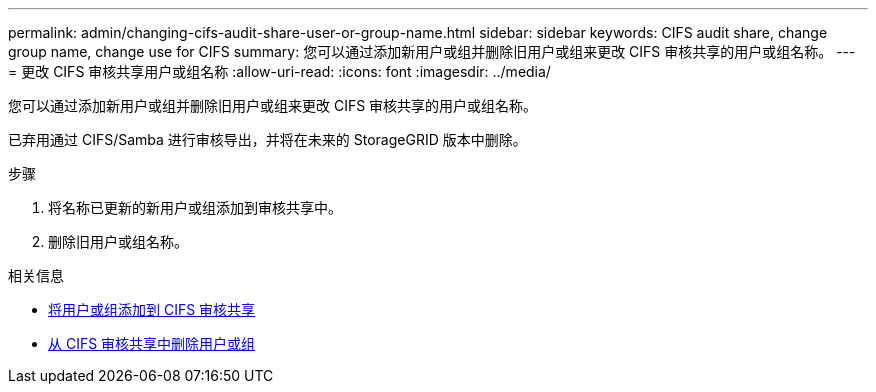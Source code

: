 ---
permalink: admin/changing-cifs-audit-share-user-or-group-name.html 
sidebar: sidebar 
keywords: CIFS audit share, change group name, change use for CIFS 
summary: 您可以通过添加新用户或组并删除旧用户或组来更改 CIFS 审核共享的用户或组名称。 
---
= 更改 CIFS 审核共享用户或组名称
:allow-uri-read: 
:icons: font
:imagesdir: ../media/


[role="lead"]
您可以通过添加新用户或组并删除旧用户或组来更改 CIFS 审核共享的用户或组名称。

已弃用通过 CIFS/Samba 进行审核导出，并将在未来的 StorageGRID 版本中删除。

.步骤
. 将名称已更新的新用户或组添加到审核共享中。
. 删除旧用户或组名称。


.相关信息
* xref:adding-user-or-group-to-cifs-audit-share.adoc[将用户或组添加到 CIFS 审核共享]
* xref:removing-user-or-group-from-cifs-audit-share.adoc[从 CIFS 审核共享中删除用户或组]


